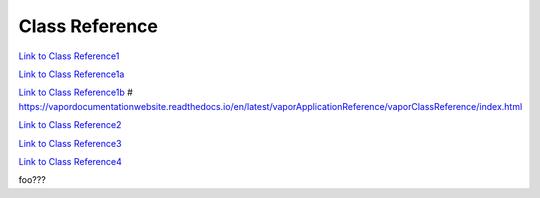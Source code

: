 .. _classReference:

===============
Class Reference
===============


`Link to Class Reference1 <index.html>`_

`Link to Class Reference1a <_static/index.html>`_

`Link to Class Reference1b <vaporClassReference/index.html>`_
# https://vapordocumentationwebsite.readthedocs.io/en/latest/vaporApplicationReference/vaporClassReference/index.html

`Link to Class Reference2 <_static/vaporClassReference/index.html>`_

`Link to Class Reference3 <../_static/vaporApplicationReference/index.html>`_

`Link to Class Reference4 <../../_static/vaporApplicationReference/index.html>`_

foo???
